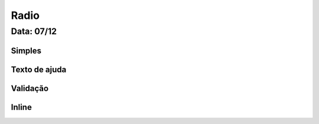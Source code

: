 ===========================
Radio
===========================

---------------
Data: 07/12
---------------



Simples
----------


Texto de ajuda
-----------------



Validação
---------------


Inline
--------------